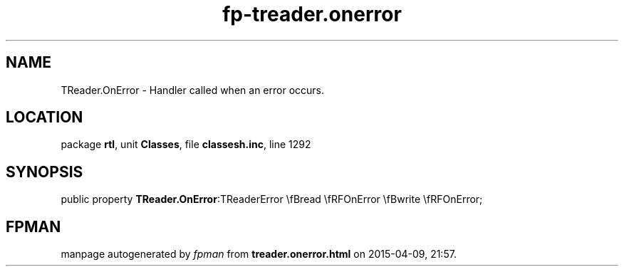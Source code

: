 .\" file autogenerated by fpman
.TH "fp-treader.onerror" 3 "2014-03-14" "fpman" "Free Pascal Programmer's Manual"
.SH NAME
TReader.OnError - Handler called when an error occurs.
.SH LOCATION
package \fBrtl\fR, unit \fBClasses\fR, file \fBclassesh.inc\fR, line 1292
.SH SYNOPSIS
public property  \fBTReader.OnError\fR:TReaderError \\fBread \\fRFOnError \\fBwrite \\fRFOnError;
.SH FPMAN
manpage autogenerated by \fIfpman\fR from \fBtreader.onerror.html\fR on 2015-04-09, 21:57.

